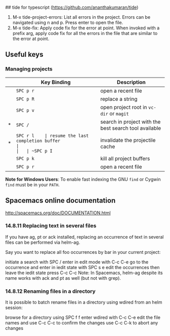 ## tide for typescript (https://github.com/ananthakumaran/tide)

  1. M-x tide-project-errors:
         List all errors in the project. Errors can be navigated using n and p.
         Press enter to open the file.
  2. M-x tide-fix:
         Apply code fix for the error at point. When invoked with a prefix arg,
         apply code fix for all the errors in the file that are similar to the error at point.

** Useful keys

*** Managing projects

|   | Key Binding | Description                                           |
|---+-------------+-------------------------------------------------------|
|   | ~SPC p r~   | open a recent file                                    |
|   | ~SPC p R~   | replace a string                                      |
|   | ~SPC p v~   | open project root in =vc-dir= or =magit=              |
| * | ~SPC /~     | search in project with the best search tool available |
| * | ~SPC r l    | resume the last completion buffer                     |
|   | ~SPC p I~   | invalidate the projectile cache                       |
|   | ~SPC p k~   | kill all project buffers                              |
|   | ~SPC p r~   | open a recent file                                    |


*Note for Windows Users*: To enable fast indexing the GNU ~find~ or
Cygwin ~find~ must be in your ~PATH~.




**  Spacemacs online documentation

  http://spacemacs.org/doc/DOCUMENTATION.html

*** 14.8.11 Replacing text in several files
If you have ag, pt or ack installed, replacing an occurrence of text in several files can be performed via helm-ag.

Say you want to replace all foo occurrences by bar in your current project:

initiate a search with SPC /
enter in edit mode with C-c C-e
go to the occurrence and enter in iedit state with SPC s e
edit the occurrences then leave the iedit state
press C-c C-c
Note: In Spacemacs, helm-ag despite its name works with ack and pt as well (but not with grep).

*** 14.8.12 Renaming files in a directory
It is possible to batch rename files in a directory using wdired from an helm session:

browse for a directory using SPC f f
enter wdired with C-c C-e
edit the file names and use C-c C-c to confirm the changes
use C-c C-k to abort any changes
